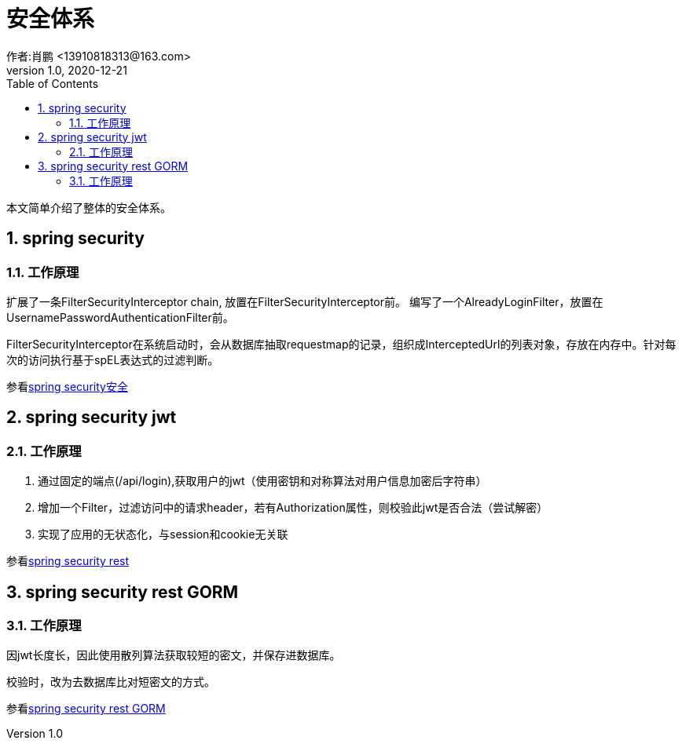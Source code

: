 = 安全体系
作者:肖鹏 <13910818313@163.com>
:v1.0, 2020-12-21
:imagesdir: ./images
:source-highlighter: coderay
:last-update-label!:
:toc2:
:sectnums:

本文简单介绍了整体的安全体系。

== spring security

=== 工作原理

扩展了一条FilterSecurityInterceptor chain, 放置在FilterSecurityInterceptor前。
编写了一个AlreadyLoginFilter，放置在UsernamePasswordAuthenticationFilter前。

FilterSecurityInterceptor在系统启动时，会从数据库抽取requestmap的记录，组织成InterceptedUrl的列表对象，存放在内存中。针对每次的访问执行基于spEL表达式的过滤判断。

参看link:component/springSecurity.html[spring security安全]

== spring security jwt

=== 工作原理

1. 通过固定的端点(/api/login),获取用户的jwt（使用密钥和对称算法对用户信息加密后字符串）
2. 增加一个Filter，过滤访问中的请求header，若有Authorization属性，则校验此jwt是否合法（尝试解密）

3. 实现了应用的无状态化，与session和cookie无关联

参看link:component/springSecurityRest.html[spring security rest]

== spring security rest GORM

=== 工作原理

因jwt长度长，因此使用散列算法获取较短的密文，并保存进数据库。

校验时，改为去数据库比对短密文的方式。

参看link:component/springSecurityRestGORM.html[spring security rest GORM]

//== spring security rest redis

//参看link:component/springSecurityRestRedis.html[spring security rest redis]




